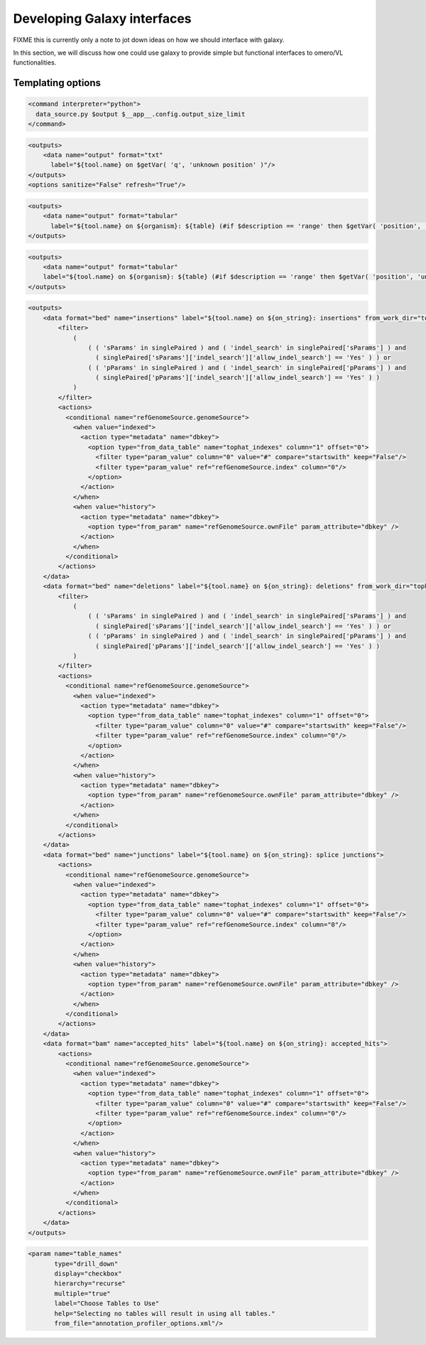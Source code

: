 Developing Galaxy interfaces
============================

FIXME this is currently only a note to jot down ideas on how we should
interface with galaxy.

In this section, we will discuss how one could use galaxy to provide
simple but functional interfaces to omero/VL functionalities.

Templating options
------------------

.. code-block:: xml

 <command interpreter="python">
   data_source.py $output $__app__.config.output_size_limit
 </command>

.. code-block:: xml

    <outputs>
        <data name="output" format="txt" 
	  label="${tool.name} on $getVar( 'q', 'unknown position' )"/>
    </outputs>
    <options sanitize="False" refresh="True"/>

.. code-block:: xml

    <outputs>
        <data name="output" format="tabular" 
	  label="${tool.name} on ${organism}: ${table} (#if $description == 'range' then $getVar( 'position', 'unknown position' ) else $description#)"/>
    </outputs>

.. code-block:: xml

    <outputs>
        <data name="output" format="tabular" 
	label="${tool.name} on ${organism}: ${table} (#if $description == 'range' then $getVar( 'position', 'unknown position' ) else $description#)"/>
    </outputs>

.. code-block:: xml

    <outputs>
        <data format="bed" name="insertions" label="${tool.name} on ${on_string}: insertions" from_work_dir="tophat_out/insertions.bed">
            <filter>
                (
                    ( ( 'sParams' in singlePaired ) and ( 'indel_search' in singlePaired['sParams'] ) and 
                      ( singlePaired['sParams']['indel_search']['allow_indel_search'] == 'Yes' ) ) or 
                    ( ( 'pParams' in singlePaired ) and ( 'indel_search' in singlePaired['pParams'] ) and 
                      ( singlePaired['pParams']['indel_search']['allow_indel_search'] == 'Yes' ) )
                ) 
            </filter>
            <actions>
              <conditional name="refGenomeSource.genomeSource">
                <when value="indexed">
                  <action type="metadata" name="dbkey">
                    <option type="from_data_table" name="tophat_indexes" column="1" offset="0">
                      <filter type="param_value" column="0" value="#" compare="startswith" keep="False"/>
                      <filter type="param_value" ref="refGenomeSource.index" column="0"/>
                    </option>
                  </action>
                </when>
                <when value="history">
                  <action type="metadata" name="dbkey">
                    <option type="from_param" name="refGenomeSource.ownFile" param_attribute="dbkey" />
                  </action>
                </when>
              </conditional>
            </actions>
        </data>
        <data format="bed" name="deletions" label="${tool.name} on ${on_string}: deletions" from_work_dir="tophat_out/deletions.bed">
            <filter>
                (
                    ( ( 'sParams' in singlePaired ) and ( 'indel_search' in singlePaired['sParams'] ) and 
                      ( singlePaired['sParams']['indel_search']['allow_indel_search'] == 'Yes' ) ) or 
                    ( ( 'pParams' in singlePaired ) and ( 'indel_search' in singlePaired['pParams'] ) and 
                      ( singlePaired['pParams']['indel_search']['allow_indel_search'] == 'Yes' ) )
                )
            </filter>
            <actions>
              <conditional name="refGenomeSource.genomeSource">
                <when value="indexed">
                  <action type="metadata" name="dbkey">
                    <option type="from_data_table" name="tophat_indexes" column="1" offset="0">
                      <filter type="param_value" column="0" value="#" compare="startswith" keep="False"/>
                      <filter type="param_value" ref="refGenomeSource.index" column="0"/>
                    </option>
                  </action>
                </when>
                <when value="history">
                  <action type="metadata" name="dbkey">
                    <option type="from_param" name="refGenomeSource.ownFile" param_attribute="dbkey" />
                  </action>
                </when>
              </conditional>
            </actions>
        </data>
        <data format="bed" name="junctions" label="${tool.name} on ${on_string}: splice junctions">
            <actions>
              <conditional name="refGenomeSource.genomeSource">
                <when value="indexed">
                  <action type="metadata" name="dbkey">
                    <option type="from_data_table" name="tophat_indexes" column="1" offset="0">
                      <filter type="param_value" column="0" value="#" compare="startswith" keep="False"/>
                      <filter type="param_value" ref="refGenomeSource.index" column="0"/>
                    </option>
                  </action>
                </when>
                <when value="history">
                  <action type="metadata" name="dbkey">
                    <option type="from_param" name="refGenomeSource.ownFile" param_attribute="dbkey" />
                  </action>
                </when>
              </conditional>
            </actions>
        </data>
        <data format="bam" name="accepted_hits" label="${tool.name} on ${on_string}: accepted_hits">
            <actions>
              <conditional name="refGenomeSource.genomeSource">
                <when value="indexed">
                  <action type="metadata" name="dbkey">
                    <option type="from_data_table" name="tophat_indexes" column="1" offset="0">
                      <filter type="param_value" column="0" value="#" compare="startswith" keep="False"/>
                      <filter type="param_value" ref="refGenomeSource.index" column="0"/>
                    </option>
                  </action>
                </when>
                <when value="history">
                  <action type="metadata" name="dbkey">
                    <option type="from_param" name="refGenomeSource.ownFile" param_attribute="dbkey" />
                  </action>
                </when>
              </conditional>
            </actions>
        </data>
    </outputs>


.. code-block:: xml

    <param name="table_names" 
	   type="drill_down" 
	   display="checkbox" 
	   hierarchy="recurse" 
	   multiple="true" 
	   label="Choose Tables to Use" 
	   help="Selecting no tables will result in using all tables." 
	   from_file="annotation_profiler_options.xml"/>

.. code-block:: xml

